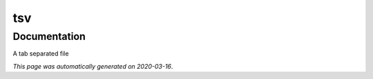 
tsv
===



Documentation
-------------

A tab separated file

*This page was automatically generated on 2020-03-16*.
